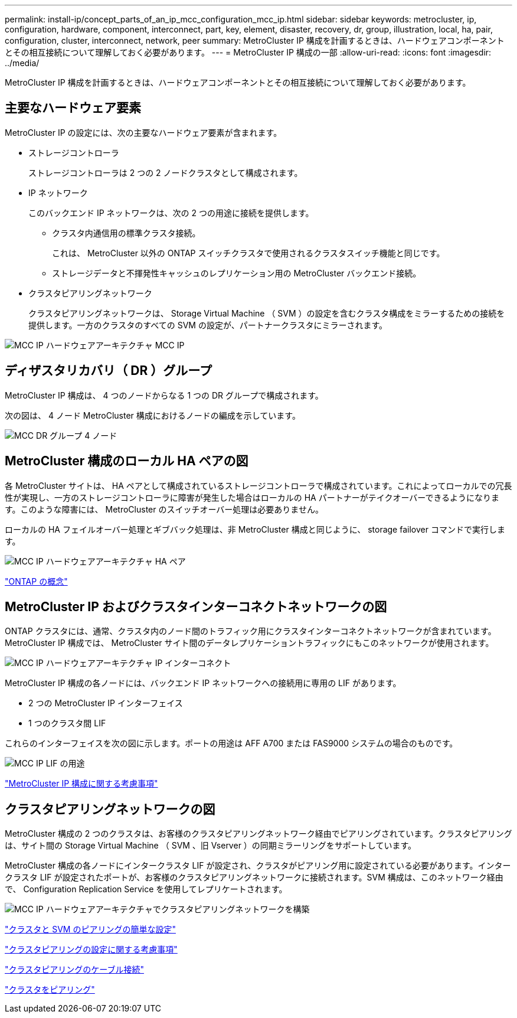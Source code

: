 ---
permalink: install-ip/concept_parts_of_an_ip_mcc_configuration_mcc_ip.html 
sidebar: sidebar 
keywords: metrocluster, ip, configuration, hardware, component, interconnect, part, key, element, disaster, recovery, dr, group, illustration, local, ha, pair, configuration, cluster, interconnect, network, peer 
summary: MetroCluster IP 構成を計画するときは、ハードウェアコンポーネントとその相互接続について理解しておく必要があります。 
---
= MetroCluster IP 構成の一部
:allow-uri-read: 
:icons: font
:imagesdir: ../media/


[role="lead"]
MetroCluster IP 構成を計画するときは、ハードウェアコンポーネントとその相互接続について理解しておく必要があります。



== 主要なハードウェア要素

MetroCluster IP の設定には、次の主要なハードウェア要素が含まれます。

* ストレージコントローラ
+
ストレージコントローラは 2 つの 2 ノードクラスタとして構成されます。

* IP ネットワーク
+
このバックエンド IP ネットワークは、次の 2 つの用途に接続を提供します。

+
** クラスタ内通信用の標準クラスタ接続。
+
これは、 MetroCluster 以外の ONTAP スイッチクラスタで使用されるクラスタスイッチ機能と同じです。

** ストレージデータと不揮発性キャッシュのレプリケーション用の MetroCluster バックエンド接続。


* クラスタピアリングネットワーク
+
クラスタピアリングネットワークは、 Storage Virtual Machine （ SVM ）の設定を含むクラスタ構成をミラーするための接続を提供します。一方のクラスタのすべての SVM の設定が、パートナークラスタにミラーされます。



image::../media/mcc_ip_hardware_architecture_mcc_ip.gif[MCC IP ハードウェアアーキテクチャ MCC IP]



== ディザスタリカバリ（ DR ）グループ

MetroCluster IP 構成は、 4 つのノードからなる 1 つの DR グループで構成されます。

次の図は、 4 ノード MetroCluster 構成におけるノードの編成を示しています。

image::../media/mcc_dr_groups_4_node.gif[MCC DR グループ 4 ノード]



== MetroCluster 構成のローカル HA ペアの図

各 MetroCluster サイトは、 HA ペアとして構成されているストレージコントローラで構成されています。これによってローカルでの冗長性が実現し、一方のストレージコントローラに障害が発生した場合はローカルの HA パートナーがテイクオーバーできるようになります。このような障害には、 MetroCluster のスイッチオーバー処理は必要ありません。

ローカルの HA フェイルオーバー処理とギブバック処理は、非 MetroCluster 構成と同じように、 storage failover コマンドで実行します。

image::../media/mcc_ip_hardware_architecture_ha_pairs.gif[MCC IP ハードウェアアーキテクチャ HA ペア]

https://docs.netapp.com/ontap-9/topic/com.netapp.doc.dot-cm-concepts/home.html["ONTAP の概念"]



== MetroCluster IP およびクラスタインターコネクトネットワークの図

ONTAP クラスタには、通常、クラスタ内のノード間のトラフィック用にクラスタインターコネクトネットワークが含まれています。MetroCluster IP 構成では、 MetroCluster サイト間のデータレプリケーショントラフィックにもこのネットワークが使用されます。

image::../media/mcc_ip_hardware_architecture_ip_interconnect.png[MCC IP ハードウェアアーキテクチャ IP インターコネクト]

MetroCluster IP 構成の各ノードには、バックエンド IP ネットワークへの接続用に専用の LIF があります。

* 2 つの MetroCluster IP インターフェイス
* 1 つのクラスタ間 LIF


これらのインターフェイスを次の図に示します。ポートの用途は AFF A700 または FAS9000 システムの場合のものです。

image::../media/mcc_ip_lif_usage.gif[MCC IP LIF の用途]

link:concept_considerations_mcip.html["MetroCluster IP 構成に関する考慮事項"]



== クラスタピアリングネットワークの図

MetroCluster 構成の 2 つのクラスタは、お客様のクラスタピアリングネットワーク経由でピアリングされています。クラスタピアリングは、サイト間の Storage Virtual Machine （ SVM 、旧 Vserver ）の同期ミラーリングをサポートしています。

MetroCluster 構成の各ノードにインタークラスタ LIF が設定され、クラスタがピアリング用に設定されている必要があります。インタークラスタ LIF が設定されたポートが、お客様のクラスタピアリングネットワークに接続されます。SVM 構成は、このネットワーク経由で、 Configuration Replication Service を使用してレプリケートされます。

image::../media/mcc_ip_hardware_architecture_cluster_peering_network.gif[MCC IP ハードウェアアーキテクチャでクラスタピアリングネットワークを構築]

http://docs.netapp.com/ontap-9/topic/com.netapp.doc.exp-clus-peer/home.html["クラスタと SVM のピアリングの簡単な設定"]

link:concept_considerations_peering.html["クラスタピアリングの設定に関する考慮事項"]

link:task_cable_other_connections.html["クラスタピアリングのケーブル接続"]

link:task_sw_config_configure_clusters.html#peering-the-clusters["クラスタをピアリング"]
